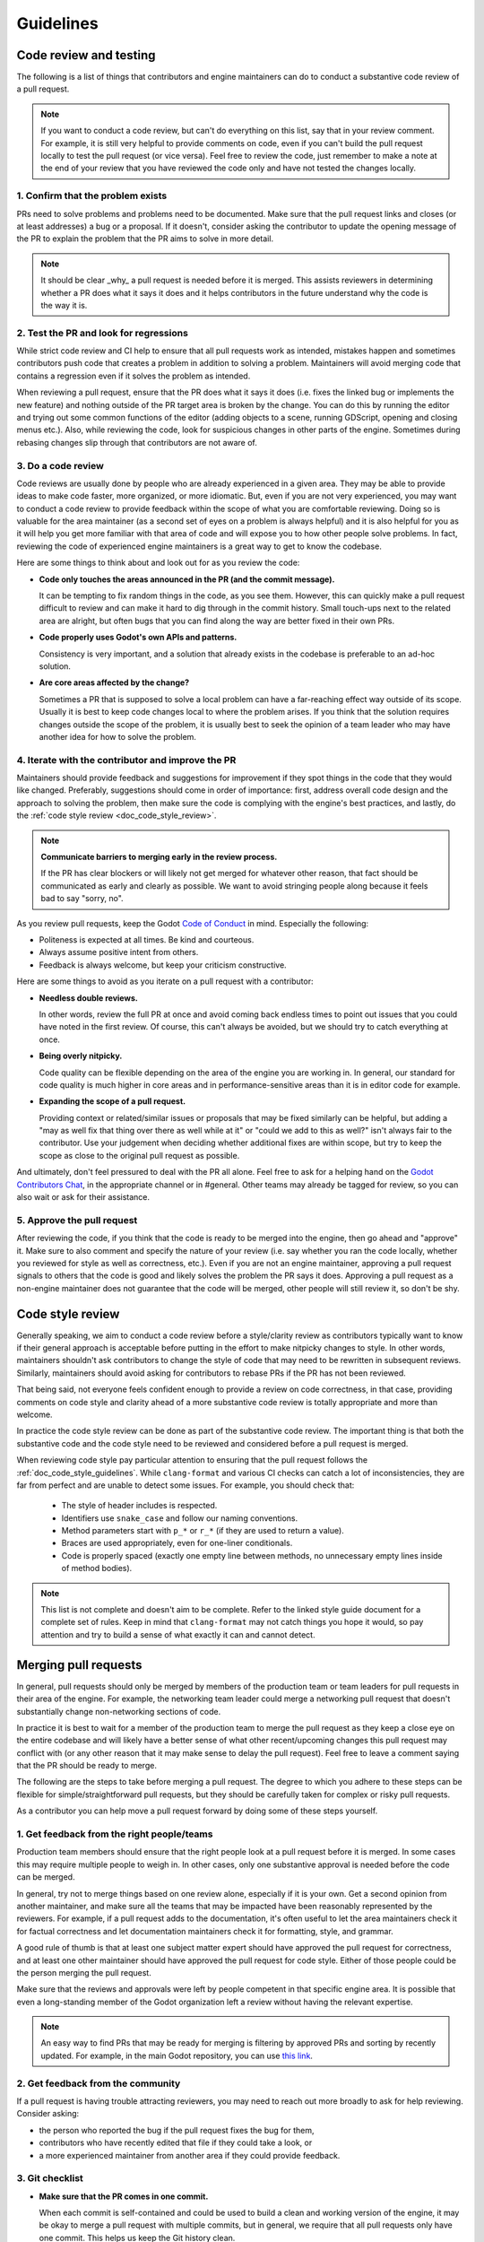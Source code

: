 .. _doc_pr_review_guidelines:

Guidelines
==========

Code review and testing
-----------------------

The following is a list of things that contributors and engine maintainers can
do to conduct a substantive code review of a pull request.

.. note::
  If you want to conduct a code review, but can't do everything on this list,
  say that in your review comment. For example, it is still very helpful to
  provide comments on code, even if you can't build the pull request locally to
  test the pull request (or vice versa). Feel free to review the code, just
  remember to make a note at the end of your review that you have reviewed the
  code only and have not tested the changes locally.

1. Confirm that the problem exists
~~~~~~~~~~~~~~~~~~~~~~~~~~~~~~~~~~

PRs need to solve problems and problems need to be documented. Make sure that
the pull request links and closes (or at least addresses) a bug or a proposal.
If it doesn't, consider asking the contributor to update the opening message of
the PR to explain the problem that the PR aims to solve in more detail.

.. note::
  It should be clear _why_ a pull request is needed before it is merged. This
  assists reviewers in determining whether a PR does what it says it does and it
  helps contributors in the future understand why the code is the way it is.

2. Test the PR and look for regressions
~~~~~~~~~~~~~~~~~~~~~~~~~~~~~~~~~~~~~~~

While strict code review and CI help to ensure that all pull requests work as
intended, mistakes happen and sometimes contributors push code that creates a
problem in addition to solving a problem. Maintainers will avoid merging code
that contains a regression even if it solves the problem as intended.

When reviewing a pull request, ensure that the PR does what it says it does
(i.e. fixes the linked bug or implements the new feature) and nothing outside of
the PR target area is broken by the change. You can do this by running the
editor and trying out some common functions of the editor (adding objects to a
scene, running GDScript, opening and closing menus etc.). Also, while reviewing
the code, look for suspicious changes in other parts of the engine. Sometimes
during rebasing changes slip through that contributors are not aware of.

3. Do a code review
~~~~~~~~~~~~~~~~~~~

Code reviews are usually done by people who are already experienced in a given
area. They may be able to provide ideas to make code faster, more organized, or
more idiomatic. But, even if you are not very experienced, you may want to
conduct a code review to provide feedback within the scope of what you are
comfortable reviewing. Doing so is valuable for the area maintainer (as a second
set of eyes on a problem is always helpful) and it is also helpful for you as it
will help you get more familiar with that area of code and will expose you to
how other people solve problems. In fact, reviewing the code of experienced
engine maintainers is a great way to get to know the codebase.

Here are some things to think about and look out for as you review the code:

* **Code only touches the areas announced in the PR (and the commit
  message).**

  It can be tempting to fix random things in the code, as you see them. However,
  this can quickly make a pull request difficult to review and can make it hard
  to dig through in the commit history. Small touch-ups next to the related area
  are alright, but often bugs that you can find along the way are better fixed
  in their own PRs.

* **Code properly uses Godot's own APIs and patterns.**

  Consistency is very important, and a solution that already exists in the
  codebase is preferable to an ad-hoc solution.

* **Are core areas affected by the change?**

  Sometimes a PR that is supposed to solve a local problem can have a
  far-reaching effect way outside of its scope. Usually it is best to keep code
  changes local to where the problem arises. If you think that the solution
  requires changes outside the scope of the problem, it is usually best to seek
  the opinion of a team leader who may have another idea for how to solve the
  problem.

4. Iterate with the contributor and improve the PR
~~~~~~~~~~~~~~~~~~~~~~~~~~~~~~~~~~~~~~~~~~~~~~~~~~

Maintainers should provide feedback and suggestions for improvement if they spot
things in the code that they would like changed. Preferably, suggestions should
come in order of importance: first, address overall code design and the approach
to solving the problem, then make sure the code is complying with the engine's
best practices, and lastly, do the :ref:`code style review <doc_code_style_review>`.

.. note::

    **Communicate barriers to merging early in the review process.**

    If the PR has clear blockers or will likely not get merged for whatever other
    reason, that fact should be communicated as early and clearly as possible. We
    want to avoid stringing people along because it feels bad to say "sorry, no".

As you review pull requests, keep the Godot `Code of Conduct
<https://godotengine.org/code-of-conduct>`_ in mind. Especially the following:

* Politeness is expected at all times. Be kind and courteous.

* Always assume positive intent from others.

* Feedback is always welcome, but keep your criticism constructive.

Here are some things to avoid as you iterate on a pull request with a
contributor:

* **Needless double reviews.**

  In other words, review the full PR at once and avoid coming back endless times
  to point out issues that you could have noted in the first review. Of course,
  this can't always be avoided, but we should try to catch everything at once.

* **Being overly nitpicky.**

  Code quality can be flexible depending on the area of the engine you are
  working in. In general, our standard for code quality is much higher in core
  areas and in performance-sensitive areas than it is in editor code for
  example.

* **Expanding the scope of a pull request.**

  Providing context or related/similar issues or proposals that may be fixed
  similarly can be helpful, but adding a "may as well fix that thing over there
  as well while at it" or "could we add to this as well?" isn't always fair to
  the contributor. Use your judgement when deciding whether additional fixes are
  within scope, but try to keep the scope as close to the original pull request
  as possible.

And ultimately, don't feel pressured to deal with the PR all alone. Feel free to
ask for a helping hand on the `Godot Contributors Chat
<https://chat.godotengine.org>`_, in the appropriate channel or in #general.
Other teams may already be tagged for review, so you can also wait or ask for
their assistance.

5. Approve the pull request
~~~~~~~~~~~~~~~~~~~~~~~~~~~

After reviewing the code, if you think that the code is ready to be merged into
the engine, then go ahead and "approve" it. Make sure to also comment and
specify the nature of your review (i.e. say whether you ran the code locally,
whether you reviewed for style as well as correctness, etc.). Even if you are
not an engine maintainer, approving a pull request signals to others that the
code is good and likely solves the problem the PR says it does. Approving a pull
request as a non-engine maintainer does not guarantee that the code will be
merged, other people will still review it, so don't be shy.

.. _doc_code_style_review:

Code style review
-----------------

Generally speaking, we aim to conduct a code review before a style/clarity
review as contributors typically want to know if their general approach is
acceptable before putting in the effort to make nitpicky changes to style. In
other words, maintainers shouldn't ask contributors to change the style of code
that may need to be rewritten in subsequent reviews. Similarly, maintainers
should avoid asking for contributors to rebase PRs if the PR has not been
reviewed.

That being said, not everyone feels confident enough to provide a review on code
correctness, in that case, providing comments on code style and clarity ahead of
a more substantive code review is totally appropriate and more than welcome.

In practice the code style review can be done as part of the substantive code
review. The important thing is that both the substantive code and the code style
need to be reviewed and considered before a pull request is merged.

When reviewing code style pay particular attention to ensuring that the pull
request follows the :ref:`doc_code_style_guidelines`. While ``clang-format`` and
various CI checks can catch a lot of inconsistencies, they are far from perfect
and are unable to detect some issues. For example, you should check that:

  * The style of header includes is respected.
  * Identifiers use ``snake_case`` and follow our naming conventions.
  * Method parameters start with ``p_*`` or ``r_*`` (if they are used to return
    a value).
  * Braces are used appropriately, even for one-liner conditionals.
  * Code is properly spaced (exactly one empty line between methods, no
    unnecessary empty lines inside of method bodies).

.. note::

    This list is not complete and doesn't aim to be complete. Refer to
    the linked style guide document for a complete set of rules. Keep
    in mind that ``clang-format`` may not catch things you hope it would,
    so pay attention and try to build a sense of what exactly it can and
    cannot detect.

Merging pull requests
---------------------

In general, pull requests should only be merged by members of the production
team or team leaders for pull requests in their area of the engine. For example,
the networking team leader could merge a networking pull request that doesn't
substantially change non-networking sections of code.

In practice it is best to wait for a member of the production team to merge the
pull request as they keep a close eye on the entire codebase and will likely
have a better sense of what other recent/upcoming changes this pull request may
conflict with (or any other reason that it may make sense to delay the pull
request). Feel free to leave a comment saying that the PR should be ready to
merge.

The following are the steps to take before merging a pull request. The degree to
which you adhere to these steps can be flexible for simple/straightforward pull
requests, but they should be carefully taken for complex or risky pull requests.

As a contributor you can help move a pull request forward by doing some of these
steps yourself.

1. Get feedback from the right people/teams
~~~~~~~~~~~~~~~~~~~~~~~~~~~~~~~~~~~~~~~~~~~

Production team members should ensure that the right people look at a pull
request before it is merged. In some cases this may require multiple people to
weigh in. In other cases, only one substantive approval is needed before the
code can be merged.

In general, try not to merge things based on one review alone, especially if it
is your own. Get a second opinion from another maintainer, and make sure all the
teams that may be impacted have been reasonably represented by the reviewers.
For example, if a pull request adds to the documentation, it's often useful to
let the area maintainers check it for factual correctness and let documentation
maintainers check it for formatting, style, and grammar.

A good rule of thumb is that at least one subject matter expert should have
approved the pull request for correctness, and at least one other maintainer
should have approved the pull request for code style. Either of those people
could be the person merging the pull request.

Make sure that the reviews and approvals were left by people competent in that
specific engine area. It is possible that even a long-standing member of the
Godot organization left a review without having the relevant expertise.

.. note::

    An easy way to find PRs that may be ready for merging is filtering by
    approved PRs and sorting by recently updated. For example, in the main Godot
    repository, you can use `this link
    <https://github.com/godotengine/godot/pulls?q=is%3Apr+is%3Aopen+review%3Aapproved+sort%3Aupdated-desc>`_.

2. Get feedback from the community
~~~~~~~~~~~~~~~~~~~~~~~~~~~~~~~~~~

If a pull request is having trouble attracting reviewers, you may need to reach
out more broadly to ask for help reviewing. Consider asking:

* the person who reported the bug if the pull request fixes the bug for them,
* contributors who have recently edited that file if they could take a look, or
* a more experienced maintainer from another area if they could provide feedback.

3. Git checklist
~~~~~~~~~~~~~~~~

* **Make sure that the PR comes in one commit.**

  When each commit is self-contained and could be used to build a clean and
  working version of the engine, it may be okay to merge a pull request with
  multiple commits, but in general, we require that all pull requests only have
  one commit. This helps us keep the Git history clean.

* **Fixes made during the review process must be squashed into
  the main commit.**

  For multi-commit PRs check that those fixes are amended in the relevant
  commits, and are not just applied on top of everything.

* **Make sure that the PR has no merge conflicts.**

  Contributors may need to rebase their changes on top of the relevant branch
  (e.g. ``master`` or ``3.x``) and manually fix merge conflicts. Even if there
  are no merge conflicts, contributors may need to rebase especially old PRs as
  the GitHub conflict checker may not catch all conflicts, or the CI may have
  changed since it was originally run.

* **Check for proper commit attribution.**

  If a contributor uses an author signature that is not listed in their GitHub
  account, GitHub won't link the merged pull request to their account. This
  keeps them from getting proper credit in the GitHub history and makes them
  appear like a new contributor on the GitHub UI even after several
  contributions.

  Ultimately, it's up to the user if they want to fix it, but they can do so by
  authoring the Git commit with the same email they use for their GitHub
  account, or by adding the email they used for the Git commit to their GitHub
  profile.

* **Check for proper commit messages.**

  While we don't have a very strict ruleset for commit messages, we still
  require them to be short yet descriptive and use proper English. As a
  maintainer you've probably written them enough times to know how to make one,
  but for a general template think about *"Fix <issue> in <part of codebase>"*.
  For a more detailed recommendation see the `contributing.md
  <https://github.com/godotengine/godot/blob/master/CONTRIBUTING.md#format-your-commit-messages-with-readability-in-mind>`_
  page in the main Godot repository.

4. GitHub checklist
~~~~~~~~~~~~~~~~~~~

* **Validate the target branch of the PR.**

  Most Godot development happens around in the ``master`` branch. Therefore most
  pull requests must be made against it. From there pull requests can then be
  backported to other branches. Be wary of people making PRs on the version they
  are using (e.g, ``3.3``) and guide them to make a change against a
  higher-order branch (e.g. ``3.x``). If the change is not applicable for the
  ``master`` branch, the initial PR can be made against the current maintenance
  branch, such as ``3.x``. It's okay for people to make multiple PRs for each
  target branch, especially if the changes cannot be easily backported.
  Cherry-picking is also an option, if possible. Use the appropriate labels if
  the PR can be cherrypicked (e.g. ``cherrypick:3.x``).

.. note::

    It is possible to change the target branch of the PR, that has already been
    submitted, but be aware of the consequences. As it cannot be synchronized
    with the push, the target branch change will inevitable tag the entire list
    of maintainers for review. It may also render the CI incapable of running
    properly. A push should help with that, but if nothing else, recommend
    opening a new, fresh PR.

* **Make sure that the appropriate milestone is assigned.**

  This will make it more obvious which version would include the submitted
  changes, should the pull request be merged now. Note, that the milestone is
  not a binding contract and does not guarantee that this version is definitely
  going to include the PR. If the pull request is not merged before the version
  is released, the milestone will be moved (and the PR itself may require a
  target branch change).

  Similarly, when merging a PR with a higher milestone than the current version,
  or a "wildcard" milestone (e.g. "4.x"), ensure to update the milestone to the
  current version.

* **Make sure that the opening message of the PR contains the
  magic words "Closes #..." or "Fixes #...".**

  These link the PR and the referenced issue together and allow GitHub to
  auto-close the latter when you merge the changes. Note, that this only works
  for the PRs that target the ``master`` branch. For others you need to pay
  attention and close the related issues manually. Do it with *"Fixed by #..."*
  or *"Resolved by #..."* comment to clearly indicate the act for future
  contributors.

* **For the issues that get closed by the PR add the closest
  relevant milestone.**

  In other words, if the PR is targeting the ``master`` branch, but is then also
  cherrypicked for ``3.x``, the next ``3.x`` release would be the appropriate
  milestone for the closed issue.

5. Merge the pull request
~~~~~~~~~~~~~~~~~~~~~~~~~

If it is appropriate for you to be merging a pull request (i.e. you are on the
production team or you are the team leader for that area), you are confident
that the pull request has been sufficiently reviewed, and once you carry out
these steps you can go ahead and merge the pull request.
